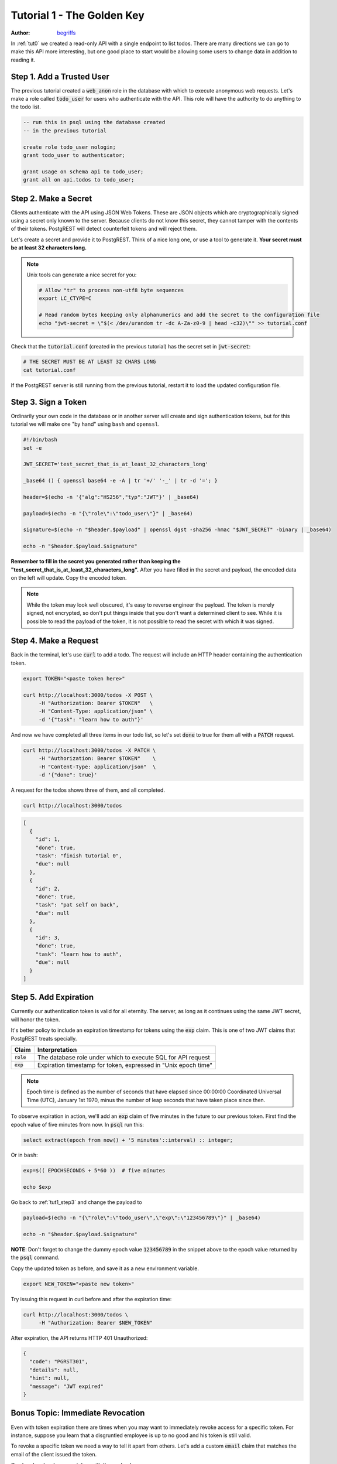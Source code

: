 .. _tut1:

Tutorial 1 - The Golden Key
===========================

:author: `begriffs <https://github.com/begriffs>`_

In :ref:`tut0` we created a read-only API with a single endpoint to list todos. There are many directions we can go to make this API more interesting, but one good place to start would be allowing some users to change data in addition to reading it.

Step 1. Add a Trusted User
--------------------------

The previous tutorial created a :code:`web_anon` role in the database with which to execute anonymous web requests. Let's make a role called :code:`todo_user` for users who authenticate with the API. This role will have the authority to do anything to the todo list.

.. code-block:: postgres

  -- run this in psql using the database created
  -- in the previous tutorial

  create role todo_user nologin;
  grant todo_user to authenticator;

  grant usage on schema api to todo_user;
  grant all on api.todos to todo_user;

Step 2. Make a Secret
---------------------

Clients authenticate with the API using JSON Web Tokens. These are JSON objects which are cryptographically signed using a secret only known to the server. Because clients do not know this secret, they cannot tamper with the contents of their tokens. PostgREST will detect counterfeit tokens and will reject them.

Let's create a secret and provide it to PostgREST. Think of a nice long one, or use a tool to generate it. **Your secret must be at least 32 characters long.**

.. note::

  Unix tools can generate a nice secret for you:

  .. code-block:: bash

    # Allow "tr" to process non-utf8 byte sequences
    export LC_CTYPE=C

    # Read random bytes keeping only alphanumerics and add the secret to the configuration file
    echo "jwt-secret = \"$(< /dev/urandom tr -dc A-Za-z0-9 | head -c32)\"" >> tutorial.conf


Check that the :code:`tutorial.conf` (created in the previous tutorial) has the secret set in :code:`jwt-secret`:

.. code-block:: bash

  # THE SECRET MUST BE AT LEAST 32 CHARS LONG
  cat tutorial.conf

If the PostgREST server is still running from the previous tutorial, restart it to load the updated configuration file.

.. _tut1_step3:

Step 3. Sign a Token
--------------------

Ordinarily your own code in the database or in another server will create and sign authentication tokens, but for this tutorial we will make one "by hand" using ``bash`` and ``openssl``.

.. code:: bash

  #!/bin/bash
  set -e

  JWT_SECRET='test_secret_that_is_at_least_32_characters_long'

  _base64 () { openssl base64 -e -A | tr '+/' '-_' | tr -d '='; }

  header=$(echo -n '{"alg":"HS256","typ":"JWT"}' | _base64)

  payload=$(echo -n "{\"role\":\"todo_user\"}" | _base64)

  signature=$(echo -n "$header.$payload" | openssl dgst -sha256 -hmac "$JWT_SECRET" -binary | _base64)

  echo -n "$header.$payload.$signature"

**Remember to fill in the secret you generated rather than keeping the "test_secret_that_is_at_least_32_characters_long".** After you have filled in the secret and payload, the encoded data on the left will update. Copy the encoded token.

.. note::

  While the token may look well obscured, it's easy to reverse engineer the payload. The token is merely signed, not encrypted, so don't put things inside that you don't want a determined client to see. While it is possible to read the payload of the token, it is not possible to read the secret with which it was signed.

Step 4. Make a Request
----------------------

Back in the terminal, let's use :code:`curl` to add a todo. The request will include an HTTP header containing the authentication token.

.. code-block:: bash

  export TOKEN="<paste token here>"

  curl http://localhost:3000/todos -X POST \
       -H "Authorization: Bearer $TOKEN"   \
       -H "Content-Type: application/json" \
       -d '{"task": "learn how to auth"}'

And now we have completed all three items in our todo list, so let's set :code:`done` to true for them all with a :code:`PATCH` request.

.. code-block:: bash

  curl http://localhost:3000/todos -X PATCH \
       -H "Authorization: Bearer $TOKEN"    \
       -H "Content-Type: application/json"  \
       -d '{"done": true}'

A request for the todos shows three of them, and all completed.

.. code-block:: bash

  curl http://localhost:3000/todos

.. code-block:: json

  [
    {
      "id": 1,
      "done": true,
      "task": "finish tutorial 0",
      "due": null
    },
    {
      "id": 2,
      "done": true,
      "task": "pat self on back",
      "due": null
    },
    {
      "id": 3,
      "done": true,
      "task": "learn how to auth",
      "due": null
    }
  ]

Step 5. Add Expiration
----------------------

Currently our authentication token is valid for all eternity. The server, as long as it continues using the same JWT secret, will honor the token.

It's better policy to include an expiration timestamp for tokens using the :code:`exp` claim. This is one of two JWT claims that PostgREST treats specially.

+--------------+----------------------------------------------------------------+
| Claim        | Interpretation                                                 |
+==============+================================================================+
| :code:`role` | The database role under which to execute SQL for API request   |
+--------------+----------------------------------------------------------------+
| :code:`exp`  | Expiration timestamp for token, expressed in "Unix epoch time" |
+--------------+----------------------------------------------------------------+

.. note::

  Epoch time is defined as the number of seconds that have elapsed since 00:00:00 Coordinated Universal Time (UTC), January 1st 1970, minus the number of leap seconds that have taken place since then.

To observe expiration in action, we'll add an :code:`exp` claim of five minutes in the future to our previous token. First find the epoch value of five minutes from now. In :code:`psql` run this:

.. code-block:: postgres

  select extract(epoch from now() + '5 minutes'::interval) :: integer;

Or in ``bash``:


.. code-block:: bash

  exp=$(( EPOCHSECONDS + 5*60 ))  # five minutes

  echo $exp

Go back to :ref:`tut1_step3` and change the payload to

.. code-block:: bash

  payload=$(echo -n "{\"role\":\"todo_user\",\"exp\":\"123456789\"}" | _base64)

  echo -n "$header.$payload.$signature"

**NOTE**: Don't forget to change the dummy epoch value :code:`123456789` in the snippet above to the epoch value returned by the :code:`psql` command.

Copy the updated token as before, and save it as a new environment variable.

.. code-block:: bash

  export NEW_TOKEN="<paste new token>"

Try issuing this request in curl before and after the expiration time:

.. code-block:: bash

  curl http://localhost:3000/todos \
       -H "Authorization: Bearer $NEW_TOKEN"

After expiration, the API returns HTTP 401 Unauthorized:

.. code-block:: json

  {
    "code": "PGRST301",
    "details": null,
    "hint": null,
    "message": "JWT expired"
  }

Bonus Topic: Immediate Revocation
---------------------------------

Even with token expiration there are times when you may want to immediately revoke access for a specific token. For instance, suppose you learn that a disgruntled employee is up to no good and his token is still valid.

To revoke a specific token we need a way to tell it apart from others. Let's add a custom :code:`email` claim that matches the email of the client issued the token.

Go ahead and make a new token with the payload

.. code-block:: json

  {
    "role": "todo_user",
    "email": "disgruntled@mycompany.com"
  }

Save it to an environment variable:

.. code-block:: bash

  export WAYWARD_TOKEN="<paste new token>"

PostgREST allows us to specify a function to run during attempted authentication. The function can do whatever it likes, including raising an exception to terminate the request.

First make a new schema and add the function:

.. code-block:: postgres

  create schema auth;
  grant usage on schema auth to web_anon, todo_user;

  create or replace function auth.check_token() returns void
    language plpgsql
    as $$
  begin
    if current_setting('request.jwt.claims', true)::json->>'email' =
       'disgruntled@mycompany.com' then
      raise insufficient_privilege
        using hint = 'Nope, we are on to you';
    end if;
  end
  $$;

Next update :code:`tutorial.conf` and specify the new function:

.. code-block:: ini

  # add this line to tutorial.conf

  db-pre-request = "auth.check_token"

Restart PostgREST for the change to take effect. Next try making a request with our original token and then with the revoked one.

.. code-block:: bash

  # this request still works

  curl http://localhost:3000/todos -X PATCH \
       -H "Authorization: Bearer $TOKEN"    \
       -H "Content-Type: application/json"  \
       -d '{"done": true}'

  # this one is rejected

  curl http://localhost:3000/todos -X PATCH      \
       -H "Authorization: Bearer $WAYWARD_TOKEN" \
       -H "Content-Type: application/json"       \
       -d '{"task": "AAAHHHH!", "done": false}'

The server responds with 403 Forbidden:

.. code-block:: json

  {
    "code": "42501",
    "details": null,
    "hint": "Nope, we are on to you",
    "message": "insufficient_privilege"
  }
